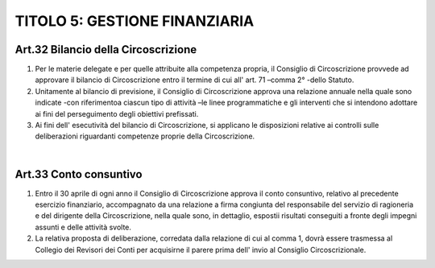 ==================
TITOLO 5: GESTIONE FINANZIARIA
==================

Art.32 Bilancio della Circoscrizione
-----------------------------------

1. Per  le  materie  delegate  e  per  quelle  attribuite  alla  competenza  propria,  il  Consiglio  di Circoscrizione provvede ad approvare il bilancio di Circoscrizione entro il termine di cui all' art. 71 –comma 2° -dello Statuto.

2. Unitamente  al  bilancio  di  previsione,  il  Consiglio  di  Circoscrizione  approva  una  relazione annuale  nella  quale  sono  indicate       -con  riferimentoa  ciascun  tipo  di  attività –le  linee programmatiche  e  gli  interventi  che  si  intendono  adottare  ai  fini  del  perseguimento  degli obiettivi prefissati.

3. Ai fini  dell'  esecutività  del  bilancio  di  Circoscrizione,  si  applicano  le  disposizioni  relative  ai controlli sulle deliberazioni riguardanti competenze proprie della Circoscrizione.

|

Art.33 Conto consuntivo
----------------------

1. Entro  il  30  aprile  di  ogni  anno  il  Consiglio  di  Circoscrizione  approva  il  conto  consuntivo, relativo  al  precedente  esercizio  finanziario,  accompagnato  da  una  relazione  a  firma  congiunta del responsabile del servizio di ragioneria e del dirigente della Circoscrizione, nella quale sono, in dettaglio, espostii risultati conseguiti a fronte degli impegni assunti e delle attività svolte.

2. La relativa proposta di deliberazione, corredata dalla relazione di cui al comma 1, dovrà essere trasmessa  al  Collegio  dei  Revisori  dei    Conti  per  acquisirne  il  parere  prima  dell'  invio  al  Consiglio Circoscrizionale.
